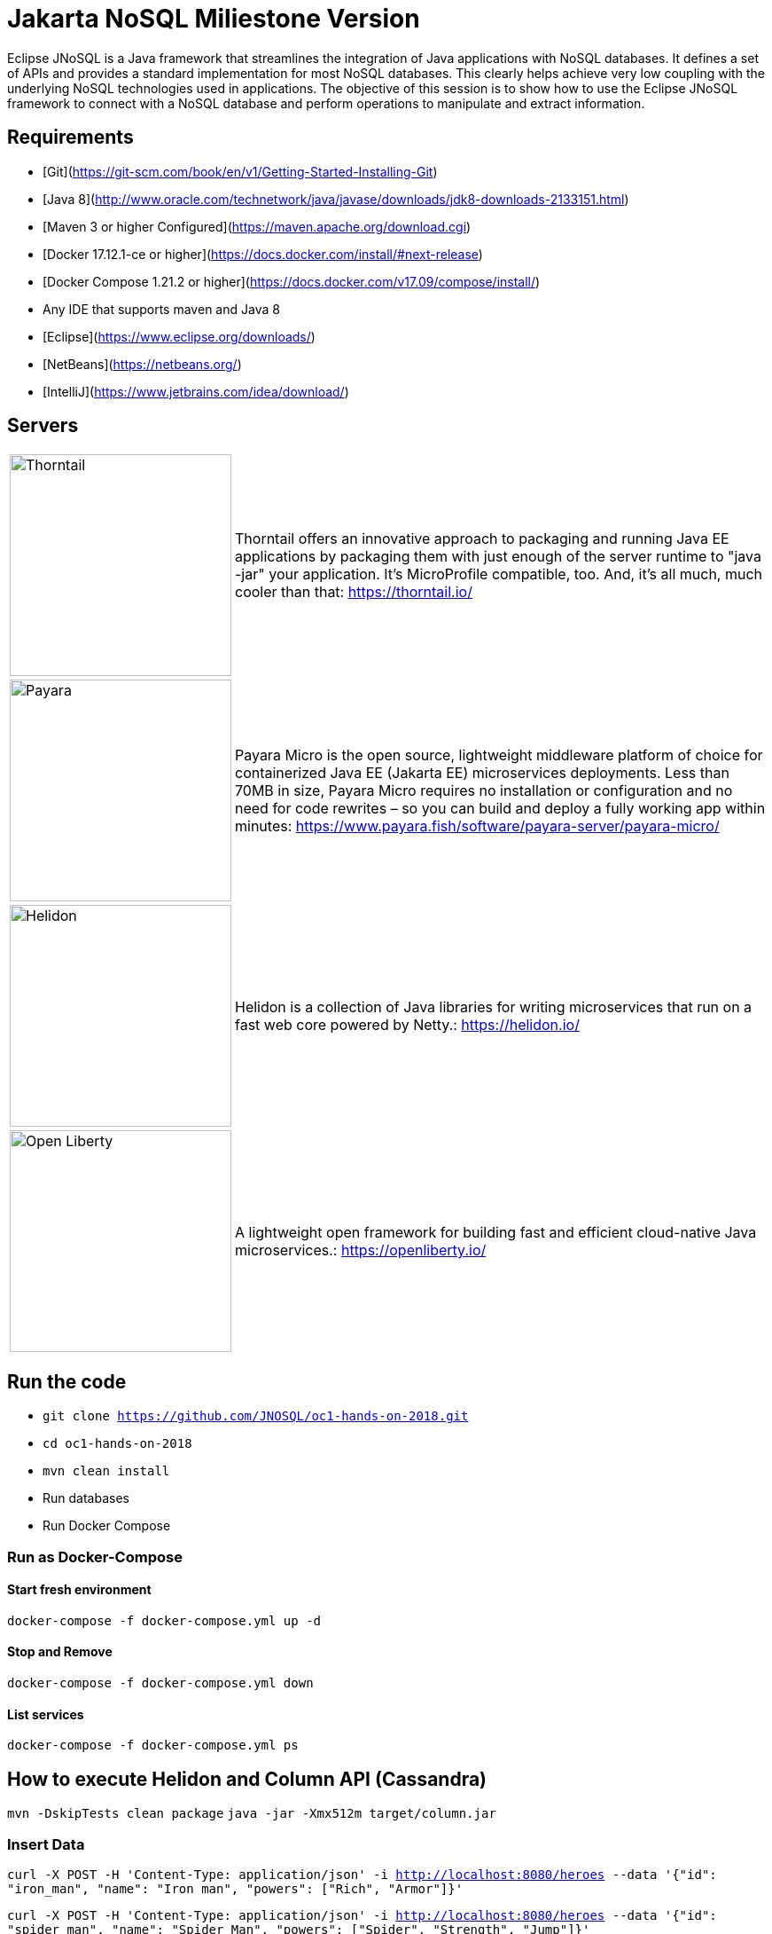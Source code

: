 # Jakarta NoSQL Miliestone Version

Eclipse JNoSQL is a Java framework that streamlines the integration of Java applications with NoSQL databases. It defines a set of APIs and provides a standard implementation for most NoSQL databases. This clearly helps achieve very low coupling with the underlying NoSQL technologies used in applications. The objective of this session is to show how to use the Eclipse JNoSQL framework to connect with a NoSQL database and perform operations to manipulate and extract information.

## Requirements

* [Git](https://git-scm.com/book/en/v1/Getting-Started-Installing-Git)
* [Java 8](http://www.oracle.com/technetwork/java/javase/downloads/jdk8-downloads-2133151.html)
* [Maven 3 or higher Configured](https://maven.apache.org/download.cgi)
* [Docker 17.12.1-ce or higher](https://docs.docker.com/install/#next-release)
* [Docker Compose 1.21.2 or higher](https://docs.docker.com/v17.09/compose/install/)
* Any IDE that supports maven and Java 8
  * [Eclipse](https://www.eclipse.org/downloads/)
  * [NetBeans](https://netbeans.org/)
  * [IntelliJ](https://www.jetbrains.com/idea/download/)

## Servers

[cols="20%,80%", grid="none", frame="none", stripes="none"]
|===
|image:https://developers.redhat.com/blog/wp-content/uploads/2018/10/thorntail_vertical_rgb_600px_default.png[Thorntail,role="left", width="250"]
|Thorntail offers an innovative approach to packaging and running Java EE applications by packaging them with just enough of the server runtime to "java -jar" your application. It's MicroProfile compatible, too. And, it's all much, much cooler than that: https://thorntail.io/

|image:https://www.payara.fish/payara-site/media/gb/micro-logo-for-blue-fade-RGB.png[Payara,role="left", width="250"]
|Payara Micro is the open source, lightweight middleware platform of choice for containerized Java EE (Jakarta EE) microservices deployments. Less than 70MB in size, Payara Micro requires no installation or configuration and no need for code rewrites – so you can build and deploy a fully working app within minutes: https://www.payara.fish/software/payara-server/payara-micro/

|image:https://miro.medium.com/max/829/1*UorUp4zWjQfX3pE55qrtYQ.png[Helidon,role="left", width="250"]
|Helidon is a collection of Java libraries for writing microservices that run on a fast web core powered by Netty.: https://helidon.io/

|image:https://openliberty.io/img/twitter_card.jpg[Open Liberty,role="left", width="250"]
|A lightweight open framework for building fast and efficient cloud-native Java microservices.: https://openliberty.io/
|===


## Run the code

* `git clone https://github.com/JNOSQL/oc1-hands-on-2018.git`
* `cd oc1-hands-on-2018`
* `mvn clean install`
* Run databases
  * Run Docker Compose

### Run as Docker-Compose

#### Start fresh environment

`docker-compose -f docker-compose.yml up -d`

#### Stop and Remove

`docker-compose -f docker-compose.yml down`

####  List services
`docker-compose -f docker-compose.yml ps`


## How to execute Helidon and Column API (Cassandra)

`mvn -DskipTests clean package`
`java -jar -Xmx512m target/column.jar`

### Insert Data

`curl -X POST -H 'Content-Type: application/json' -i http://localhost:8080/heroes --data '{"id": "iron_man", "name": "Iron man", "powers": ["Rich", "Armor"]}'`

`curl -X POST -H 'Content-Type: application/json' -i http://localhost:8080/heroes --data '{"id": "spider_man", "name": "Spider Man", "powers": ["Spider", "Strength", "Jump"]}'`

### Returning Data

`curl -X GET -i http://localhost:8080/heroes`
`curl -X GET -i http://localhost:8080/heroes/iron_man`


## How to execute Open Liberty and Document API (MongoDB)

`mvn -DskipTests clean package`
`java -jar -Xmx512m target/document.jar`


### Insert Data

`curl -X POST -H 'Content-Type: application/json' -i http://localhost:9080/movies --data '{"id": "matriz", "name": "The Matrix", "year": 1999, "actors": [{"name": "Keanu Reeves", "character": "Neo"}, {"name": "Carrie-Anne Moss", "character": "Trinity"}, {"name": "Laurence Fishburne", "character": "Morpheus"}]}''`

`curl -X POST -H 'Content-Type: application/json' -i http://localhost:9080/movies --data '{"id": "star_war_2", "name": "Star Wars: Episode II – Attack of the Clones", "year": 2002, "actors": [{"name": "Hayden Christensen", "character": "Darth Vader"}, {"name": "Portman", "character": "Padmé Amidala"},
 {"name": "Ewan McGregor", "character": "Obi-Wan Kenobi"}]
}'`

### Returning Data

`curl -X GET -i http://localhost:9080/movies`
`curl -X GET -i http://localhost:9080/movies/matriz`



## How to execute Thorntail and Key-value API (Redis)

`mvn -DskipTests clean package thorntail:package`
`java -jar -Xmx512m target/key-value-thorntail.jar`


### Insert Data

`curl -X POST -H 'Content-Type: application/json' -i http://localhost:8080/users/ --data '{"nick": "otaviojava", "email": "otavio@email.com", "settings": {"notification.email": "true", "language": "Portuguese"}}'`


### Returning Data

`curl -X GET -i http://localhost:8080/users/otaviojava`


## How to execute Payara and Graph API (Neo4J)

`mvn -DskipTests clean package payara-micro:bundle`
`java -jar -Xmx512m target/graph-microbundle.jar`


### Insert Data

`curl -X POST -H 'Content-Type: application/json' -i http://localhost:8080/animals/ --data '{"name": "lion"}'`
`curl -X POST -H 'Content-Type: application/json' -i http://localhost:8080/animals/ --data '{"name": "zebra"}'`
`curl -X POST -H 'Content-Type: application/json' -i http://localhost:8080/animals/ --data '{"name": "grass"}'`
`curl -X POST -H 'Content-Type: application/json' -i http://localhost:8080/animals/ --data '{"name": "giraffe"}'`
`curl -X POST -H 'Content-Type: application/json' -i http://localhost:8080/animals/lion/eats/zebra`
`curl -X POST -H 'Content-Type: application/json' -i http://localhost:8080/animals/zebra/eats/grass`
`curl -X POST -H 'Content-Type: application/json' -i http://localhost:8080/animals/giraffe/eats/grass`

### Returning Data

`curl -X GET -i http://localhost:8080/animals/`
